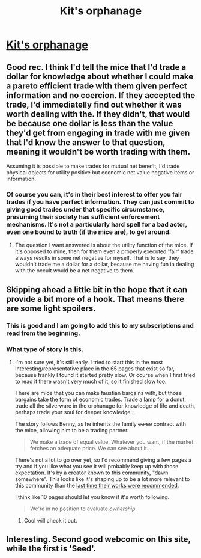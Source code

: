 #+TITLE: Kit's orphanage

* [[https://www.webtoons.com/en/challenge/kits-orphanage/do-you-know-us/viewer?title_no=181549&episode_no=47][Kit's orphanage]]
:PROPERTIES:
:Author: traverseda
:Score: 12
:DateUnix: 1588915992.0
:DateShort: 2020-May-08
:END:

** Good rec. I think I'd tell the mice that I'd trade a dollar for knowledge about whether I could make a pareto efficient trade with them given perfect information and no coercion. If they accepted the trade, I'd immediatelly find out whether it was worth dealing with the. If they didn't, that would be because one dollar is less than the value they'd get from engaging in trade with me given that I'd know the answer to that question, meaning it wouldn't be worth trading with them.

Assuming it is possible to make trades for mutual net benefit, I'd trade physical objects for utility positive but economic net value negative items or information.
:PROPERTIES:
:Author: GaBeRockKing
:Score: 5
:DateUnix: 1588961192.0
:DateShort: 2020-May-08
:END:

*** Of course you can, it's in their best interest to offer you fair trades if you have perfect information. They can just commit to giving good trades under that specific circumstance, presuming their society has sufficient enforcement mechanisms. It's not a particularly hard spell for a bad actor, even one bound to truth (if the mice are), to get around.
:PROPERTIES:
:Author: traverseda
:Score: 3
:DateUnix: 1588962341.0
:DateShort: 2020-May-08
:END:

**** The question I want answered is about the utility function of the mice. If it's opposed to mine, then for them even a properly executed 'fair' trade always results in some net negative for myself. That is to say, they wouldn't trade me a dollar for a dollar, because me having fun in dealing with the occult would be a net negative to them.
:PROPERTIES:
:Author: GaBeRockKing
:Score: 2
:DateUnix: 1588964575.0
:DateShort: 2020-May-08
:END:


** Skipping ahead a little bit in the hope that it can provide a bit more of a hook. That means there are some light spoilers.
:PROPERTIES:
:Author: traverseda
:Score: 2
:DateUnix: 1588916047.0
:DateShort: 2020-May-08
:END:

*** This is good and I am going to add this to my subscriptions and read from the beginning.
:PROPERTIES:
:Author: callmesalticidae
:Score: 5
:DateUnix: 1588962234.0
:DateShort: 2020-May-08
:END:


*** What type of story is this.
:PROPERTIES:
:Author: ironistkraken
:Score: 3
:DateUnix: 1588918659.0
:DateShort: 2020-May-08
:END:

**** I'm not sure yet, it's still early. I tried to start this in the most interesting/representative place in the 65 pages that exist so far, because frankly I found it started pretty slow. Or course when I first tried to read it there wasn't very much of it, so it finished slow too.

There are mice that you can make faustian bargains with, but those bargains take the form of economic trades. Trade a lamp for a donut, trade all the silverware in the orphanage for knowledge of life and death, perhaps trade your soul for deeper knowledge...

The story follows Benny, as he inherits the family +curse+ contract with the mice, allowing him to be a trading partner.

#+begin_quote
  We make a trade of equal value. Whatever you want, if the market fetches an adequate price. We can see about it...
#+end_quote

There's not a lot to go over yet, so I'd recommend giving a few pages a try and if you like what you see it will probably keep up with those expectation. It's by a creator known to this community, "dawn somewhere". This looks like it's shaping up to be a lot more relevant to this community than the [[https://www.reddit.com/r/rational/comments/g5rklw/gym_of_the_romantic_journey/][last time their works were recommended]].

I think like 10 pages should let you know if it's worth following.

#+begin_quote
  We're in no position to evaluate /ownership/.
#+end_quote
:PROPERTIES:
:Author: traverseda
:Score: 4
:DateUnix: 1588919200.0
:DateShort: 2020-May-08
:END:

***** Cool will check it out.
:PROPERTIES:
:Author: ironistkraken
:Score: 2
:DateUnix: 1588919885.0
:DateShort: 2020-May-08
:END:


** Interesting. Second good webcomic on this site, while the first is 'Seed'.
:PROPERTIES:
:Author: Dezoufinous
:Score: 1
:DateUnix: 1589322025.0
:DateShort: 2020-May-13
:END:
